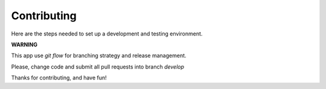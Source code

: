 Contributing
============


Here are the steps needed to set up a development and testing environment.

**WARNING**

This app use *git flow* for branching strategy and release management.

Please, change code and submit all pull requests into branch `develop`


Thanks for contributing, and have fun!


